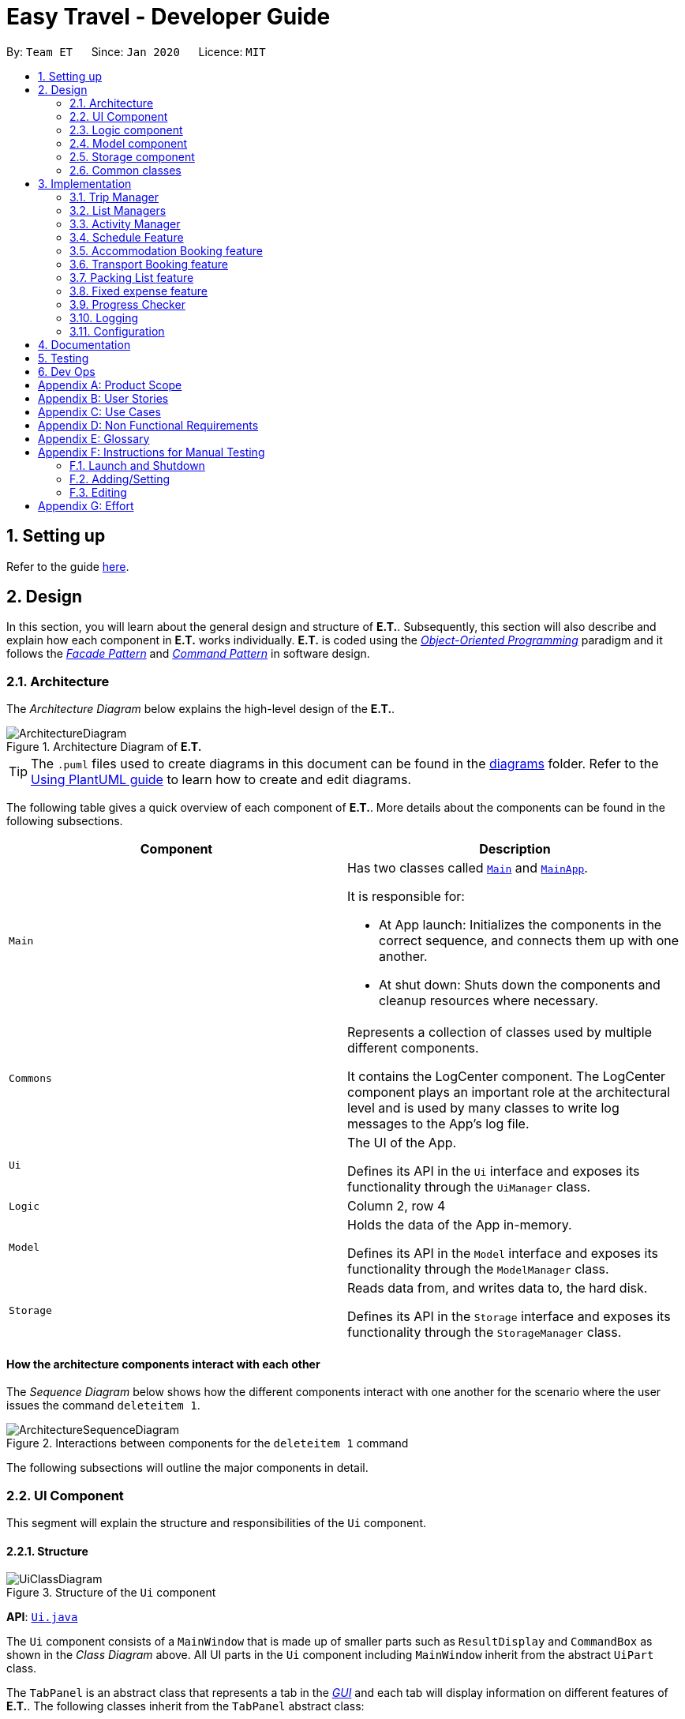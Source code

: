 = Easy Travel - Developer Guide
:site-section: DeveloperGuide
:toc:
:toc-title:
:toc-placement: preamble
:sectnums:
:imagesDir: images
:stylesDir: stylesheets
:xrefstyle: full
ifdef::env-github[]
:tip-caption: :bulb:
:note-caption: :information_source:
:warning-caption: :warning:
endif::[]
:repoURL: https://github.com/AY1920S2-CS2103T-W17-3/main/tree/master

By: `Team ET`      Since: `Jan 2020`      Licence: `MIT`

== Setting up

Refer to the guide <<SettingUp#, here>>.

== Design

In this section, you will learn about the general design and structure of **E.T.**. Subsequently, this section will also describe and explain how each component in **E.T.** works individually. **E.T.** is coded using the <<oop, __Object-Oriented Programming__>> paradigm and it follows the <<facade-pattern, __Facade Pattern__>> and <<command-pattern, __Command Pattern__>> in software design.

[[Design-Architecture]]
=== Architecture

The _Architecture Diagram_ below explains the high-level design of the **E.T.**.

.Architecture Diagram of **E.T.**
image::ArchitectureDiagram.png[]

[TIP]
The `.puml` files used to create diagrams in this document can be found in the link:{repoURL}/docs/diagrams/[diagrams] folder.
Refer to the <<UsingPlantUml#, Using PlantUML guide>> to learn how to create and edit diagrams.

The following table gives a quick overview of each component of **E.T.**. More details about the components can be found in the following subsections.

|===
|Component |Description

|`Main`
a|Has two classes called link:{repoURL}/src/main/java/team/easytravel/Main.java[`Main`] and link:{repoURL}/src/main/java/team/easytravel/MainApp.java[`MainApp`].

It is responsible for:

* At App launch: Initializes the components in the correct sequence, and connects them up with one another.
* At shut down: Shuts down the components and cleanup resources where necessary.


|`Commons`
|Represents a collection of classes used by multiple different components.

It contains the LogCenter component. The LogCenter component plays an important role at the architectural level and is used by many classes to write log messages to the App's log file.


|`Ui`
|The UI of the App.

Defines its API in the `Ui` interface and exposes its functionality through the `UiManager` class.


|`Logic`
|Column 2, row 4

|`Model`
|Holds the data of the App in-memory.

Defines its API in the `Model` interface and exposes its functionality through the `ModelManager` class.

|`Storage`
|Reads data from, and writes data to, the hard disk.

Defines its API in the `Storage` interface and exposes its functionality through the `StorageManager` class.
|===

[discrete]
==== How the architecture components interact with each other

The _Sequence Diagram_ below shows how the different components interact with one another for the scenario where the user issues the command `deleteitem 1`.

.Interactions between components for the `deleteitem 1` command
image::ArchitectureSequenceDiagram.png[]

The following subsections will outline the major components in detail.

[#ui-component]
[[Design-Ui]]
=== UI Component

This segment will explain the structure and responsibilities of the `Ui` component.

==== Structure

.Structure of the `Ui` component
image::UiClassDiagram.png[]
*API*:
link:{repoURL}/src/main/java/team/easytravel/ui/Ui.java[`Ui.java`]

The `Ui` component consists of a `MainWindow` that is made up of smaller parts such as `ResultDisplay` and `CommandBox` as shown in the __Class Diagram__ above. All UI parts in the `Ui` component including `MainWindow` inherit from the abstract `UiPart` class.

The `TabPanel` is an abstract class that represents a tab in the <<gui, __GUI__>> and each tab will display information on different features of **E.T.**. The following classes inherit from the `TabPanel` abstract class:

* `ScheduleTabPanel`
* `ActivityTabPanel`
* `AccommodationBookingTabPanel`
* `TransportBookingTabPanel`
* `PackingListTabPanel`
* `FixedExpenseTabPanel`
* `HelpTabPanel`

Each tab may also contain smaller parts known as cards. A card is a UI component that contains information that is shown to the user. E.g. An `ActivityCard` will contain information about a particular activity.

NOTE: A generic tab is referred to as an `XYZTabPanel` while a generic card is referred to as an `XYZCard`.

The `MainWindow` also has access to 2 more windows, namely:

* `ListPresetWindow`
* `StatusWindow`

NOTE: `XYZWindow` is used to refer to the 2 windows listed above.

The `Ui` component uses <<javafx, __JavaFX__>> UI framework. The layout of these UI parts are defined in matching `.fxml` files that are in the `src/main/resources/view` folder. For example, the layout of the link:{repoURL}/src/main/java/team/easytravel/ui/MainWindow.java[`MainWindow`] is specified in link:{repoURL}/src/main/resources/view/MainWindow.fxml[`MainWindow.fxml`]

==== Responsibilities

The `Ui` component,

* Executes user commands using the `Logic` component.
* Listens for changes to `Model` data so that the <<gui, __GUI__>> can be updated with the modified data.

[#logic-component]
[[Design-Logic]]
=== Logic component

This segment will explain the structure and responsibilities of the `Ui` component.

==== Structure

[[fig-LogicClassDiagram]]
.Structure of the `Logic` component
image::LogicClassDiagram.png[]
*API*:
link:{repoURL}/src/main/java/team/easytravel/logic/Logic.java[`Logic.java`]

From the diagram above, you can see that the `Logic` component is split into 2 groups, one for command and another for command parsing. As **E.T.** follows a __Command Pattern__, a specific `XYZCommand` class will inherit from the abstract `Command` class. This allows the `LogicManager` to execute these commands without having to know each command type.

==== Responsibilities

The `Logic` component is in charge of command parsing from the commands given by the user through the `Ui` component. It is also responsible for command execution.

. Logic uses the `EasyTravelParser` class to parse the user command.
. This results in a `Command` object which is executed by the `LogicManager`.
. The command execution can affect the `Model` (e.g. adding an activity).
. The result of the command execution is encapsulated as a CommandResult object which is passed back to the `Ui`.
. In addition, the `CommandResult` object can also instruct the `Ui` to perform certain actions, such as displaying help to the user.

The steps described above will be the standard command parsing and execution of every command in **E.T.**. To illustrate these steps, the __Sequence Diagram__ for interactions within the `Logic` component when the command `deleteitem 1` is shown below. The diagram starts with the `execute("deleteitem 1")` API call.

.Interactions inside the `Logic` component for the `deleteitem 1` command
image::DeleteSequenceDiagram.png[]

NOTE: The lifelines for the `DeleteItemCommandParser` and `DeleteItemCommand` should end at the destroy marker (X). However, due to a limitation of PlantUML, the lifeline reaches the end of the diagram.

[#model-component]
[[Design-Model]]
=== Model component

This segment will explain the structure and responsibilities of the `Model` component.

==== Structure

.Simplified structure of the `Model` component
image::ModelClassDiagram.png[]

*API*:
link:{repoURL}/src/main/java/team/easytravel/model/Model.java[`Model.java`]

The `UserPrefs` class represents the user’s preference.

The `XYZManager` is a generic name given to the following managers which represent the manager for each feature of **E.T.**:

* `TripManager`
* `ActivityManager`
* `AccommodationBookingManager`
* `TransportBookingManager`
* `PackingListManager`
* `FixedExpenseManager`

The `ObservableList` abstract class is exposed by the `Model` component for the `Ui` component to observe and automatically update the <<gui, __GUI__>> when data in the `Model` component changes. This follows the __Observer Pattern__ in software design.

==== Responsibilities

The `Model` component,

* Represents data of different features of **E.T.**.
* Stores these data in-memory when the App is running.
* Does not depend on the `Ui`, `Logic` and `Storage` components.
* Contains observable data so that the <<gui, __GUI__>> can automatically update upon data changes.

[#storage-component]
[[Design-Storage]]
=== Storage component

This segment will explain the structure and responsibilities of the `Storage` component.

==== Structure

.Simplified structure of the `Storage` component
image::StorageClassDiagram.png[]

*API*:
link:{repoURL}/src/main/java/team/easytravel/storage/Storage.java[`Storage.java`]

The `UserPrefsStorage` interface and `XYZStorage` interface define the API for reading and saving the `Model` component’s data from and to the hard disk.

The `JsonXYZStorage` is the implementation of the `XYZStorage` interface which manages the storage for various features. The following __Class Diagram__ will describe the structure of a `JsonFixedExpenseStorage` as an example. The other storage class will follow a similar structure.

.Structure of the `FixedExpenseStorage`
image::FixedExpenseStorageClassDiagram.png[]

==== Responsibilities

The `Storage` component,

* Can save the `UserPref` object in a <<json, __JSON__>> format.
* Can parse a `json` file in the correct format to get the `UserPref` object.
* Can save the `XYZManager` data in a <<json, __JSON__>> format.
* Can parse a `json` file in the correct format to get the `XYZManager`’s data.

[#commons-component]
[[Design-Commons]]
=== Common classes

The `Common` component contains classes used by multiple other components in the `team.easytravel.commons` package.

[#implementation]

== Implementation

This section describes some noteworthy details on how certain features are implemented.
// tag::tripmanagement[]

=== Trip Manager
*E.T*  allows the user to plan for an overseas trip. *E.T* is implemented in a way that the user can only plan for one single trip at any time. i.e. Only a single trip’s data can be managed. In this Trip Manager feature, the user can set, edit and delete his/her trip details. The trip details includes:


* `title`
* `budget`
* `exchangeRate`
* `startDate`
* `endDate`


==== Rationale
The Trip Manager feature is included in **E.T.** because it is the core feature of the application. If the user wants to plan for an overseas trip, he/she has to record details about the trip.

==== Current Implementation
The `TripManager` class in the `Model` component is responsible for all operations on the trip which is represented by the `Trip` class. The following _Class Diagram_ describes the structure of the `TripManager` and its relevant classes.


.Structure of the `TripManager` and its relevant classes
image::developer-guide/trip/TripClassDiagram.png[]

As seen from the diagram, the `TripManager` can only manage one trip at any point in time.
Next, the following table shows the commands related to managing the trip details.


|===
|Command |Purpose

|`settrip`
|Adds a trip and sets the trip details.

|`rename`
|Edits the trip title.

|`editbudget`
|Edits the budget of the trip.

|`deletetrip`
|Deletes the trip and all the data in the App.
|===

This ability to change the start and end dates and the exchange rate of the trip is not available.

==== Design Consideration

===== Aspect: Number of trips allowed to be managed


|===
| |Pros |Cons

|**Option 1 (Current)** +
Only one
|Easy to implement. `TripManager` just needs to hold one `Trip` object.
|Less flexibility for the user.

|**Option 2** +
More than one
|More flexibility for the user.
|More overhead, especially in terms of space.
|===

Reasons for choosing the option 1:

* A typical user would only plan one trip at a time. Thus, the overhead incurred by option 2 is not justified.
* Limited time for implementing this feature. Thus, option 1 is more ideal.


===== Aspect: Ability to edit the details of the trip

|===
| |Pros |Cons

|**Option 1 (Current)** +
Can only edit the title and budget.
|Easy to implement. Nothing depends on the trip title and budget.
|Users who need to change the dates or exchange rate of the trip need to delete and then set the trip which is troublesome.

|**Option 2** +
Can edit every detail.
|More flexibility and convenience for the user.
|The schedule feature depends on the trip dates while the expense feature depends on the exchange rate. Thus, allowing these fields to be changed is very difficult to implement and likely to result in bugs.
|===

Reasons for choosing option 1:

* The exchange rate of a trip does not tend to fluctuate much, thus the cons of option 2 outweigh the pros for the exchange rate.
* As for the trip dates, the schedule feature is a big feature of **E.T.** and it depends on the trip dates. Given the limited time for implementation, we decided to opt for a less bug-prone approach that can showcase **E.T.**’s feature.

// end::tripmanagement[]

// List management
// tag::listmanagement[]
[#list-manager]
[[List-Manager]]
=== List Managers
**E.T.** allows the user to manage different essential lists for their trip.

These list include: +
* Activities
* Transport Bookings
* Fix Expenses
* Accommodation Bookings
* Packing List

All these lists are managed by `ListManager`s which support basic <<crud, __CRUD__>> operations and some additional operations for users to manage their list efficiently. The term __item__ will be used to refer to the elements stored in a list.

Common commands for all `ListManager`s:

* `add` — Creates a new __item__
* `delete` — Deletes an existing __item__
* `edit` — Edits an existing __item__
* `sort` — Sorts the list by the given specification
* `list` — List all __items__ in the list.

==== Rationale
When planning for a trip, there are many things that the user may want to keep track of. This is our reason for creating the 5 lists stated above. The `ListManager`s are thus created to help the user manage the 5 lists so that they can plan their trip conveniently and efficiently.


==== Current Implementation
In this section, we will first explain the structure of a typical `ListManager` also known as an `XYZListManager`. As mentioned earlier in the overview of this section, the term __item__ will be used to refer to the elements stored in a list.

The `XYZListManager` contains a `UniqueList` which is a data structure that stores all the __items__ of a list. The `UniqueList` makes use of Java’s <<generics, __generics__>> and can only contain __items__ that implement the `UniqueListElement` interface. This is because the uniqueness of an element in the `UniqueList` is determined by the returned value of the `isSame()` method of the UniqueListElement interface.

In addition, the `XYZListManager` implements the `ReadOnlyXYZManager` interface. This interface has the `getXYZList()` method which returns an `ObservableList` of __items__. For example, `ActivityManager` implements `ReadOnlyActivityManager`. The `ObservableList` of __items__ allows the `Ui` model to use the __Observer Pattern__ to update the <<gui, __GUI__>>.

The following __Class Diagram__ describes the aforementioned structure of the `ActivityManager`.


.Structure of `ActivityManager`
image::developer-guide/list-managers/ListManagerClassDiagram.png[]

The following paragraphs will describe what happens when the user performs an operation on a `ListManager` through commands. `XYZCommand` here will refer to a command described above for the 5 `ListManager` s. (e.g. `AddActivityCommand`, `EditTransportBookingCommand`).

As described in <<Design-Logic>>, after the user enters a command, the `EasyTravelParser` will generate an `XYZCommandParser` which parses the user input parameters and generate an executable `XYZCommand` that performs an operation on the list.

We will describe the execution of an `XYZCommand`, using `AddActivityCommand` as an example. All other `XYZCommand` will be executed in similar ways.

When `AddActivityCommand` is executed, an `Activity` will be added to the list of activities managed by the `ActivityManager` in the `Model` component.

The __Sequence Diagram__ below shows the execution of the `AddActivityCommand`:

.Execution of the `AddActivityCommand`
image::developer-guide/list-managers/AddActivitySequenceDiagram.png[Schedule Activity Command Execution]

[NOTE]
====
The lifelines for the `AddActivityCommand` should end at the destroy marker (X). However, due to a limitation of PlantUML, the lifeline reaches the end of the diagram.

This sequence diagram does not take into consideration the possible exceptions which might occur during the `AddActivityCommand` execution.


====

==== Design Consideration

===== Aspect: Separation between scheduling and activity management


|===
| |Pros |Cons

|**Option 1 (Current)** +
Use 5 different list managers to manage the 5 main features


|Keeps everything separate which abide by the Separation of Concerns Principle (SoC) principle.

Achieves better modularity by separating the code into distinct sections, such that each section addresses a separate concern.

Allows for different behaviours of each list manager

|Tedious to implement as we have many lists to manage.

|**Option 2** +
Use a single manager to handle all the 5 lists


|Easy to implement as we only need to write one `ListManager` class.

|Violates SoC.
|===

Reason for choosing option 1:

Applying SoC limits the ripple effect when changes are introduced to a specific part of the system. Since we are constantly changing our system during development, abiding by SoC will save us time in the long-run as less code is affected when changes to the system are made.

===== Aspect: Implementation behind a list manager


|===
| |Pros |Cons

|**Option 1 (Current)** +
Extract the common operations and functionality of the 5 ``ListManager``s into one `UniqueList` class. All 5 ``ListManager``s will make use of the `UniqueList` as their internal data structure and build their operations on top of it.

|Abide by the Don’t Repeat Yourself (DRY) principle. Minimize repeated code as all ``ListManager``s use the basic functionality of `UniqueList`.

|All ``ListManager``s have dependencies on `UniqueList`. Thus, `UniqueList` has to be implemented before starting on any `ListManager`. This slows down the implementation of all ``ListManager``s.

|**Option 2** +
Do not extract any common operations and functionalities


|Each `ListManager` can be worked on by different people as there is no dependency on a common data structure that has to be implemented beforehand. Allows each feature to be worked on separately by different developers.

|Violates the DRY principle as there will be common operations between ``ListManager``s.
|===

Reason for choosing option 1:

* It is a good coding practice to follow the DRY principle.
* The implementations of the ``ListManager``s are done quite early on, where our team has more flexibility in terms of deadline. Thus, we can afford to spend more time developing the `UniqueList` data structure before starting on the implementation of any `ListManager`

// End list management
//end::listmanagement[]

//tag::activitymanager[]
=== Activity Manager
**E.T.** allows the user to keep track of their activities for his/her trip. The activity manager is one of the `ListManager` s  (See <<List-Manager>>). On top of the basic operations provided by a `ListManager`, it also allows the user to search for their activities using the `findacitivty` command. The parameters of the `findactivity` command are keywords in the activity entries that the user wants to search for. E.g. `findactivity sightseeing carnival` will search and list all activity entries with `sightseeing` or `carnival` in their detail. Another similar command, `findactivitytag` has the same functionality but only searches for the tags of activity entries.

==== Rationale
The activity manager is an important feature to have because any oversea trip will be packed with activities for the traveller. Thus, we decided to create an activity manager as one of the ``ListManager``s.

==== Current Implementation

The current implementation of the activity manager only allows the user to keep track of a list of activities for their trip. It does not allow the user to indicate the start and end time of an activity. Instead, the ability to indicate a start time for an activity will be in another feature known as the Schedule Feature (See <<Schedule-Feature>>).

In this section, we will outline the `findactivity` command of the activity manager which is summarised by the __Activity Diagram__ below.

.Workflow of a `findactivity` command
image::developer-guide/activity/FindActivityDiagram.png[]

When the user enters the `findactivity` command to search for activities, the user input command undergoes the same command parsing as described in <<Design-Logic>>. During the parsing, a predicate is created. This predicate checks if a given `Activity` contains the user input keywords. The `FindActivityCommand` will then receive this predicate when it is created.

The following steps will describe the execution of the `FindActivityCommand` in detail, assuming that no error is encountered.

. When the `execute()` method of the `FindActivityCommand` is called, the `ModelManager`’s `updateFilteredActivityList()` method is called.
. The `ModelManager` then proceeds to call the `updateFilteredActivityList()` method of the `ActivityManager`.
. The `ActivityManager` will then update its filtered list of `Activity`s to contain only `Activity`s that fulfil the given predicate.
. The `Ui` component will detect this change and update the <<gui, __GUI__>>.
. If the above steps are all successful, the `ScheduleCommand` will then create a `CommandResult` object and return the result.

The __Sequence Diagram__ below summarises the aforementioned steps.

.Execution of the `FindActivityCommand`

image::developer-guide/activity/FindActivitySequenceDiagram.png[]

[NOTE]
====
The lifelines for the `FindActivityCommand` should end at the destroy marker (X). However, due to a limitation of PlantUML, the lifeline reaches the end of the diagram.

This sequence diagram does not take into consideration the possible exceptions which might occur during the `FindActivityCommand` execution.

====

==== Design Consideration
We do not have other implementation options for the `FindActivityCommand` as the current implementation is the only option that we came up with. This option is quite easy to understand and follows good coding principles.
// end::activitymanager[]

// tag::scheduleactivity[]
[#schedule-feature]
[[Schedule-Feature]]
=== Schedule Feature
**E.T.** allows the user to schedule an activity from the activity list to a specified time of a day. This is done using the `schedule` command which requires the user to specify the `INDEX` of an activity from the displayed activity list, the `DAY_INDEX` of the trip and the `START_TIME` of the activity to be scheduled.

==== Rationale
The schedule feature is an important feature that allows the users to manage and plan for their trip schedule or itinerary. This feature is added to **E.T.** to separate from the activity management feature from the schedule. This can increase the ease of planning because users can just focus on the time management aspect when scheduling proposed activities from the activity list. The schedule feature also automatically adds any transport bookings into the schedule.

==== Current Implementation
The schedule feature uses a separate system and structure as compared to the ``ListManager``s. Instead, the schedule feature will be more closely related to the trip feature because it heavily relies on information about the `Trip` such as the `startDate` and `endDate`.

As such, the `TripManager` is in charge of managing the schedule. The `TripManager`, contains a list of ``DaySchedule``s which represents the schedule of a specific day of the `Trip`. Thus, the number of ``DaySchedule``s equals the number of days in the `Trip`. E.g. a trip of 2 days means that the `TripManager` contains 2 `DaySchedule` objects.

Within each `DaySchedule` object, there is a `UniqueList` of `DayScheduleEntry`. The `DayScheduleEntry` object represents an entry in the schedule.
As an example, the following UML object diagram describes the relevant objects related to this feature when a `Trip` of 2 days is set.


.Example of associations between related objects of the schedule feature
image::developer-guide/schedule/ScheduleFeatureObjectDiagram.png[]

When the user enters the `schedule` command to schedule an activity, the user input command undergoes the same command parsing as described in <<Design-Logic>> . A `ScheduleCommand` will then be created.
The following steps describe the execution of the `ScheduleCommand`, assuming that no error is encountered.

. When `execute()` of the `ScheduleCommand` is called, the `ModelManager` retrieves the displayed list of activities shown to the user.
. Then, it retrieves the target `Activity` using the user-specified `INDEX`.
. The `ModelManager`’s `scheduleActivity()` method is called to schedule the target `Activity`.
. The `ModelManager` proceeds to call the `scheduleActivity()` method of the `TripManager`.
. The `TripManager` then uses the given activity to create a corresponding `DayScheduleEntry` object.
. The `TripManager` will calculate which day of the trip to schedule this activity and get the `DaySchedule` representing the schedule of the target day.
. The target activity is then scheduled on the target day through the `addScheduleEntry()` method of the target `DaySchedule`.
. If the above steps are all successful, the `ScheduleCommand` will then create a `CommandResult` object and return the result.

The  _Sequence Diagram_ below summarizes the execution of the `ScheduleCommand`.

.Execution of the `ScheduleCommand`
image::developer-guide/schedule/ScheduleCommandExecution.png[Schedule Activity Command Execution]

[NOTE]
====
The lifelines for the `ScheduleCommand` should end at the destroy marker (X). However, due to a limitation of PlantUML, the lifeline reaches the end of the diagram.

This sequence diagram does not take into consideration the possible exceptions which might occur during the `ScheduleCommand` execution.

====
[#schedule-design-consideration]
[[Schedule-Design-Consideration]]
==== Design Consideration

===== Aspect: Separation between scheduling and activity management


|===
| |Pros |Cons

|**Option 1 (Current)** +
Scheduling is separated from activity management.

|Better user experience.

Allows for extensions as other types of objects such as a `TransportBooking` could easily be converted into a `DayScheduleEntry` object and be added into the schedule. This is by the Open-Closed principle.
|Complicated to implement and more likely to result in bugs if undesirable dependencies are introduced.

|**Option 2** +
An activity must be scheduled directly into a day as it is added.
i.e. `ActivityManager` is in charge of scheduling.

|Straightforward and simple to implement.

|Other types of objects such as `TransportBooking` will not be able to be scheduled. This can result in poorer user experience when using **E.T.** as users may want to include transport bookings into their schedule.
|===

Reasons for choosing option 1:

* The schedule feature is a major feature because it is the main part of planning for a trip. Thus, we decided to opt for the option with better user experience.
* The ability for other objects to be converted into a `DayScheduleEntry` object in option 1 is also beneficial for future versions of **E.T.** if we want to extend this feature to schedule other items such as accommodation bookings.

// End scheduler


// tag::accommodationbooking[]
=== Accommodation Booking feature

**E.T.** allows the user to keep track of their accommodation bookings for his/her trip. The accommodation booking manager is one of the ``ListManager``s (See <<List-Manager>>). On top of the basic operations provided by a `ListManager`, it also prevents the user from having overlapping accommodation bookings.

==== Rationale

The transport booking manager is an important feature to have because any oversea trip of more than one day will require some form of accommodation. Thus, we decided to create an accommodation booking manager as one of the ``ListManager``s.

==== Current Implementation

When a user adds an accommodation booking, the `Logic` Component parses the user input and creates an `AddAccommodationBookingCommand` object (See <<Design-Logic>>). When the `execute()` method of `AddAccommodationBookingCommand` is called, the execution will check if the new accommodation booking overlaps with any other other current bookings.

Using a Java’s <<stream, __stream__>>, the new accommodation booking will be checked against all other bookings in the list to look for any overlaps.
We used an interval overlap detection algorithm to check for overlap between 2 accommodation bookings. If the total duration of the 2 accommodation bookings is within the __acceptable duration__ of the algorithm, then there is no overlap.
__acceptable duration__ = latest end day - earliest start day

The following diagram gives a visual explanation on this interval overlap detection algorithm.

.Visual explanation on the interval overlap detection algorithm
image::developer-guide/accommodation-booking/OverlappingIntervalAlgorithm.png[]

The following steps describe the flow of an overlap check between 2 accommodation bookings:

. The start day and end day of both bookings are retrieved using `getStartDay()` and `getEndDay()` methods of the `AccommodationBooking` object.
. The total duration of both accommodation bookings is calculated.
. The latest end day and earliest start day is obtained.
. The __acceptable duration__ is calculated.
. If the __acceptable duration__ is greater than the total duration of both bookings, there is no overlap. The overlap check will continue for the next accommodation booking until the last.
If there is an overlap, the check will stop and the user will receive a message that informs them that the new accommodation booking will overlap with another booking.

The __Activity Diagram__ below summaries the above steps.

.Workflow of an overlap check between 2 accommodation bookings
image::developer-guide/accommodation-booking/FindOverlapActivityDiagram.png[]

==== Design Consideration

===== Aspect: Calculating overlap of the new accommodation booking with the other accommodation bookings in the list

|===
| |Pros |Cons
|**Option 1 (Current)** +
Use an interval overlap detection algorithm.

In the worst case, the checking for overlap against all accommodation booking takes O(n) time where n is the number of accommodation bookings

|Simple and easy to implement.

Only require constant space to calculate overlaps between 2 intervals.

|Requires some calculation.

|**Option 2** +
Use a hashtable to store the days that have been accounted for.

In the worst case, the checking for overlap against all accommodation booking takes O(d) time where d is the number of days.

|Simple and easy to implement.

Checking for any particular day takes constant time.

|Require a large amount of storage space to save the hashtable data.
|===

Reason for choosing option 1:

* Both options are simple and easy to implement. However, option 2 has a larger overhead due to the hashtable it uses. Thus, we decided option 1 is better.

// end::accommodationbooking[]

// tag::transportbooking[]
=== Transport Booking feature

**E.T.** allows the user to keep track of their transport bookings for his/her trip. The transport booking manager is one of the ``ListManager``s (See <<List-Manager>>). On top of the basic operations provided by a `ListManager`, it also automatically adds all the transport bookings into the trip schedule.


==== Rationale

The transport booking manager is an important feature to have because any oversea trip will require some form of transportation to the destination and back. Thus, we decided to create a transport booking manager as one of the ``ListManager``s.

==== Current Implementation

The transport bookings are managed by the `TransportBookingManager` class. In this section, we will describe how a transport booking is automatically added to the schedule when the user adds a transport booking.

The following __Class Diagram__ describes the structure of the `TransportBookingManager` and how it is related to the `TripManager` which handles the scheduling of activities and transport bookings. Only relevant classes and methods are shown in the diagram.

.Structure of the `TransportBookingManager`
image::developer-guide/transport-booking/TransportBookingFeatureClassDiagram.png[]

From the diagram, it is clear that the `TransportBookingManager` has no direct association with the `TripManager`. The following steps will outline how a transport booking is added to the schedule managed by the `TripManager` when the user tries to add a transport booking to the `TransportBookingManager` using the `addtransport` command.

. The user enters the `addtransport` command to add a transport booking.
. The command is parsed by the `Logic` component and an `AddTransportBookingCommand` is created. (See <<Design-Logic>>)
. During the execution of the `AddTransportBookingCommand`, a `DayScheduleEntry` representing this transport booking is first created. (See <<Schedule-Feature>> for more information on the schedule feature)
. The day to schedule this transport booking is calculated.
. If the calculation returns an out-of-bound day of the current `Trip`, an error message will be shown to the user.
. Else, the `AddTransportBookingCommand` will add the `DayScheduleEntry` to the schedule through the `ModelManager`’s `scheduleTransportBooking()` method.
. Finally, `AddTransportBookingCommand` will then add the transport booking into the `TransportBookingManager`.

The following __Activity Diagram__ summarizes the workflow mentioned above.

.Workflow of how a transport booking is automatically scheduled
image::developer-guide/transport-booking/AddTransportBookingActivityDiagram.png[]

==== Design Consideration
The design consideration for this feature is similar to that of the Schedule feature. (See <<Schedule-Design-Consideration>>)
This is because if we let the `ActivityManager` manage the schedule and activities, then the schedule can only contain activities. This means that transport bookings will become a basic `ListManager` (See <<List-Manager>>) with no special functionalities. Thus, we decided to adopt the current implementation for better user experience and potential future extensions.
// end::transportbooking[]


// tag::packinglist[]
=== Packing List feature

**E.T.** allows the user to keep track of their packing list for his/her trip. The packing list manager is one of the `ListManager` s (See <<List-Manager>>). On top of the basic operations provided by a `ListManager`, it also allows the user to add built-in lists of items into his/her current packing list through the `addpreset` command.

E.g. the `addpreset swimming` will add items related to swimming into the packing list. The term __preset__ will be used to refer to the built-in list of packing list items.

==== Rationale
The packing list manager is an important feature to have because there are many things that a traveller wants to bring for his/her oversea trip. The packing list will help the user ensure that he/she did not forget to pack anything for the trip. Thus, we decided to create a packing list manager as one of the `ListManager`s.

==== Current Implementation

When a user enters the `addpreset` command, the `Logic` Component parses the user input and creates an `AddPresetCommand` object (See <<Design-Logic>>). When the `execute()` method of `AddPresetCommand` is called, the execution of this command will retrieve the target preset specified by the user into the packing list.

The __Activity Diagram__ below shows how a preset is added to the packing list.


.Workflow of the `addpreset` command
image::developer-guide/packing-list/AddPackingListActivityDiagram.png[]


==== Design Consideration

===== Aspect: Customizability of the preset


|===
||Pros |Cons

|**Option 1 (Current)**: +
Users can only choose the preset from the built-in lists

|Provides the user with more convenience as it allows the user to add an existing built-in list into their packing list instead of adding one item at a time.
|Restricts the freedom of the user due to lack of customizability

|**Option 2:** +
Users create their own presets

|Gives the user a lot of freedom to customise their presets and packing list, making the application user focused.
|Difficult to implement as we would need to introduce more validation rules and checks to ensure the user creates a valid preset.

|**Option 3:** +
Combine both option 1 and 2

|Provides the best user experience as this option gets the benefit of both the previous 2 options.
|Complicated and takes a long time to implement.
|===

Reasons for choosing option 1:

* Due to time restriction, we only have enough time to implement either option 1 or 2 by **E.T. v1.4**.
* We want to focus on giving the user the best first time experience when using **E.T.**. Thus, option 1 is more suitable as it provides convenience for the user when he first use **E.T.**.
* Option 2 is only useful when the user uses **E.T.** for more than one trip and he/she wants to save his previous packing list to add for the next trip.
// end::packinglist[]

// tag::fixedexpense[]
=== Fixed expense feature

**E.T.** allows the user to keep track of their fixed expenses for his/her trip. The fixed expense manager is one of the ``ListManager``s (See <<List-Manager>>). On top of the basic operations provided by a `ListManager`, it also allows the user to set a budget for the trip and automatically converts any fixed expenses entered in foreign currency into Singapore Dollars (SGD).

==== Rationale
The fixed expense manager is an important feature to have because many travellers would want to manage their expense for an overseas trip. We also found out that most accommodations are commonly charged in a foreign currency instead of SGD. This prevented travelers from having a clearer picture of how much they have spent on these big ticket items before their trip. Thus, we decided to create a transport booking manager as one of the ``ListManager``s with an automatic conversion feature.

==== Current Implementation

Currently, the information on the trip’s budget and the exchange rate is stored as fields in the `Trip` class which is managed by the `TripManager`. All fixed expenses, on the other hand, is managed by the `FixedExpenseManager`.

The following __Class Diagram__ shows the association between relevant classes of this feature.


.Structure of the `FixedExpenseManager` and its relevant classes.
image::developer-guide/fixed-expense/FixedExpenseClassDiagram.png[]


The Activity Diagram below summarises what happens when the user adds a fixed expense entry using the `addexpense` command.

.Workflow of the `addexpense` command
image::developer-guide/fixed-expense/AddFixedExpenseActivityDiagram.png[]

When a user enters the `addexpense` command, the `Logic` Component parses the user input and creates an `AddExpenseCommand` object. <<Design-Logic>>

The following steps describes the execution of the AddFixedExpenseCommand:

. When `execute()` of the `AddExpenseCommand` is called, the current exchange rate is obtained from `TripManager` through `ModelManager`.
. A new `FixedExpense` object is created. The amount will be converted to SGD if it is in foreign currency.
. The newly created `FixedExpense` object is added to the `FixedExpenseManager` through the `ModelManager`’s `addFixedExpense()` method.
. The total sum of all expenses is obtained by calling the `getTotalExpense()` method.
. The budget of the trip is obtained by calling the `getBudget()` method.
. The remaining budget is calculated.
. A `CommandResult` object which consists of a contains the success message along with the remaining budget is created and returned.

The following sequence diagram describes the execution of the `AddExpenseCommand` when its `execute()` method is called.

.Execution of the `addexpense` command
image::developer-guide/fixed-expense/AddFixedExpenseCommandExecution.png[]

[NOTE]
====
The lifelines for the `AddFixedExpenseCommand` should end at the destroy marker (X). However, due to a limitation of PlantUML, the lifeline reaches the end of the diagram.

This sequence diagram does not take into consideration the possible exceptions which might occur during the `AddFixedExpenseCommand` execution.

====

==== Design Consideration

===== Aspect: Which class to store the trip’s budget and fixed expense


|===
| |Pros |Cons

|**Option 1 (Current)**: +
Place the budget and exchange rate as fields in the `Trip` class.

|Follows the Separation of Concerns (SoC) principle. The budget for the trip is an attribute of the trip. Thus, only the `Trip` class should contain the budget.
|The `Model` API has to provide the `getBudget()` and `getExchangeRate()` methods which will take more time to implement.

|**Option 2:** +
Place the budget and exchange rate as fields in the `FixedExpenseManager` class

|Faster to implement as calculations for the remaining budget can be done internally in the `FixedExpenseManager`.
Easy to access and manipulate budget and exchange rate data. Especially when calculating the remaining budget.

|Breaks the Single Responsibility Principle (SRP) as the `FixedExpenseManager` should only have one job of managing fixed expenses and not manage both expenses and budget.
|===

Reasons for choosing option 1:

* Option 1 follows good coding practices and principles (the SoC and SRP) which makes it more ideal.
* The implementation of this feature is done quite early on, where our team has more flexibility in terms of deadline. Thus, we can afford to spend more time on option 1’s implementation.


// end::fixedexpense[]

[#progress-checker]
=== Progress Checker
This feature allows the user to keep track of the progress of his/her planning. It integrates multiple features to show the user what has been done and what needs to be done for his/her trip. The command to check the current progress is `status`. The following aspect of the trip will be shown to the user:

* `Accommodation` - Accommodation coverage
* `Schedule` - Time clash in the schedule
* `PackingList` - Number of items packed or yet to be packed
* `Expense` - Remaining budget


==== Rationale

This feature is added because as a travel planning application, the user would want to know his progress when planning for a trip. Thus, information on what is done and what needs to be done will help the user gauge his planning progress. The user would also want to know if they have forgotten to plan for any aspect of a trip which will be provided by this feature.

==== Current Implementation
The following __Activity Diagram__ summarizes what happens when a user enters the `status` command.


.Workflow of the `status` command
image::developer-guide/progress-checker/CheckStatusActivityDiagram.png[]

When a user enters the `status` command, the `Logic` Component parses and creates a `CheckStatusCommand` object. (See <<Design-Logic>>).

The execution of the `CheckStatusCommand` undergoes the following steps.

. The `ModelManager`’s `getStatus()` will first be called.
. The `ModelManager` calls the `getScheduleStatus()` method of the `TripManager`.
. The `ModelManager` calls the `getStatus()` method of the `PackingListManager`.
. The `ModelManager` calls the `getStatus()` method of the `FixedExpenseManager`.
. The `ModelManager` calls the `getStatus()` method of the `AccommodationBookingManager`.
. After all the required data is obtained, the `ModelManager` will return the data to the `CheckStatusCommand`.
. The `CheckStatusCommand` will then create a new `CommandResult` object using the data obtained and return this `CommandResult` object.

.Execution of the `CheckStatusCommand`
image::developer-guide/progress-checker/CheckStatusCommandExecution.png[]

[NOTE]
====
The lifelines for the `CheckStatusCommand` should end at the destroy marker (X). However, due to a limitation of PlantUML, the lifeline reaches the end of the diagram.

This sequence diagram does not take into consideration the possible exceptions which might occur during the `CheckStatusCommand` execution.

====

==== Design Consideration

We do not have other implementation options for this feature as the current implementation is the only option that we came up with. It is also a good option because it follows good coding principles such as the Law of Demeter (LoD). In our implementation, each object only calls the methods of other objects that it is directly associated with.

E.g. the `CheckStatusCommand` object only calls the the `ModelManager` object’s `getStatus()` method and the `ModelManager` object only calls the the `PackingListManager` object’s `getStatus()`. The `CheckStatusCommand` object does not know or have access to the `getStatus()` method of the `PackingListManager` object.


// End checkstatus

[#logging]
=== Logging

We are using `java.util.logging` package for logging. The `LogsCenter` class is used to manage the logging levels and logging destinations.

* The logging level can be controlled using the `logLevel` setting in the configuration file (See <<Implementation-Configuration>>)
* The `Logger` for a class can be obtained using `LogsCenter.getLogger(Class)` which will log messages according to the specified logging level
* Currently log messages are output through: `Console` and to a `.log` file.

*Logging Levels*

* `SEVERE` : Critical problem detected which may possibly cause the termination of the application
* `WARNING` : Can continue, but with caution
* `INFO` : Information showing the noteworthy actions by the App
* `FINE` : Details that is not usually noteworthy but may be useful in debugging e.g. print the actual list instead of just its size

[#implementation-configuration]
[[Implementation-Configuration]]
=== Configuration

Certain properties of the application can be controlled (e.g user prefs file location, logging level) through the configuration file (default: `config.json`).

== Documentation

Refer to the guide <<Documentation#, here>>.

== Testing

Refer to the guide <<Testing#, here>>.

== Dev Ops

Refer to the guide <<DevOps#, here>>.

[appendix]
== Product Scope

*Target user profile*:


* want to micromanage all parts of their trips
* meticulously plan all details of the trip before leaving
* is inexperienced in planning for overseas trips
* prefer to have everything in one application
* want to manage their trip without an internet connection
* prefer desktop apps over other types
* can type fast
* prefers typing over mouse input
* is reasonably comfortable using <<cli>> apps


*Value proposition*:

* An all in one travel planner and manager, that guides the user from head to tail in planning for an overseas trip. Even those who have never planned for a trip before will be able to focus on enjoying their trip while the app guides them in planning and managing the perfect overseas trip.
* E.T. can manage trips faster than a typical mouse/<<gui, __GUI__>>  driven app.

[appendix]
== User Stories

Priorities: High (must have) - `* * \*`, Medium (nice to have) - `* \*`, Low (unlikely to have) - `*`

[cols="20%,<20%,<25%,<35%",options="header",]
|=======================================================================
|Priority |As a ... |I want to ... |So that I can...
|`* * *` |Organised traveller |Add activities to my daily itinerary |Plan for my trip

|`* * *` |Spendthrift traveller |Notified if my spending goes beyond my planned levels  |Adjust my budget and expenses

|`* * *` |Traveller |Get my expenses to automatically converted to SGD |Avoid manual currency conversion

|`* * *` |Traveller |Get my expenses to automatically converted to SGD |Avoid manual currency conversion

|`* * *` |Traveller |Record my spending |See amount spent each day/trip and balance left for each day/trip

|`* * *` |Forgetful user |Make a checklist for items to bring |Pack without forgetting anything

|`* * *` |Lazy traveller |Have a built-in standard packing list |Have recommendations on what to bring on the trip.

|`* * *` |Cautious Traveller |Be notified if I miss out any dates I did not plan on accommodation |Account my accommodation for every night

|`* * *` |Forgetful traveller |Keep track of my flight timings |Avoid being late for my flight

|`* * *` |Inexperienced planner |Know what did I miss out from my travel plan |Be reminded and plan for it

|`* *` |New User |Have a quick built-in help guide|Get started on using the application quickly

|`* *` |Traveller |Be able to print my itinerary |Bring it around in my travels if my laptop is not easily accessible

|`*` |Command Line enthusiast |Press `Tab` to autocomplete my commands |Be more efficient

|`*` |User who likes customization|Change my application into different colour themes |Make my application’s <<gui, __GUI__>> visually appealing to me

|`*` |Budget traveller |Set an individual budget for each day |Stay within my budget

|`*` |User |Have a calendar planner in the application |Have reference to the dates of the year


|=======================================================================

_{More to be added}_

[appendix]
== Use Cases


[discrete]
=== Trip Planner
----------------------------------------------------------------------------------------------------------------
UC01: Set trip - Sets a trip in the application

System: E.T.
Actor: User

Preconditions: There should be no other trip existing
Guarantees:
    - A new trip will be added to the trip list upon successful command.

MSS:
    1. User set a trip by providing details
    2. E.T. sets the current trip
    3. E.T. displays the set trip on dashboard
Use case ends.

Extensions:
    1a. Incomplete details are given.
        1a1. E.T. shows an error message.
        Use case resumes at step 3.

    2a. The trip list is empty.
        2a1. E.T. shows an empty page.
        Use case resumes at step 3.

UC02: Check trip readiness

System: E.T.
Actor: User

Preconditions: A trip must be existing.
Guarantees:
    - E.T. informs the user of incomplete preparations.

MSS:
    1. User request for a preparation check
    2. E.T. creates a popup that shows the list of things that needs to be completed
Use case ends.
----------------------------------------------------------------------------------------------------------------
[discrete]
=== Packing List
----------------------------------------------------------------------------------------------------------------
UC03: Add item to Packing list

System: E.T.
Actor: User

Preconditions: A trip must be existing.
Guarantees:
    - A new packing list would be created upon successful command.

MSS:
    1. User requests to create a new trip.
    2. User navigates to the packing list tab.
    3. E.T. shows the packing list.
    4. User adds an item to the packing list.
    5. E.T. shows the updated packing list.
Use case ends.


Extensions:
    3a. The packing list is empty.
        3a1. E.T. shows an empty list.
        Use case resumes at step 4.

    4a. Incomplete details are given.
        4a1. E.T. shows an error message.
        Use case resumes at step 4.
----------------------------------------------------------------------------------------------------------------
[discrete]
=== Scheduling
----------------------------------------------------------------------------------------------------------------
UC04: Schedule an activity

System: E.T.
Actor: User

Preconditions: A trip must be existing.
Guarantees:
    - A new schedule entry would be created upon successful command.

MSS:
    1. Users navigates to the schedule tab
    2. E.T. displays the current existing schedule entries
    3. Users create a new schedule entry.
    4. E.T. adds a scheduled entry to the schedule list.
    5. E.T. shows the updated scheduled entries.
Use case ends.

Extensions:
    2a. Incomplete details are given.
        2a1. E.T. shows an error message.
        Use case resumes at step 1.

    4a. Incomplete details are given.
        4a1. E.T. shows an error message.
        Use case resumes at step 4.
----------------------------------------------------------------------------------------------------------------
[discrete]
=== Fixed Expense Manager
----------------------------------------------------------------------------------------------------------------
UC05: Add expenses

System: E.T.
Actor: User

Preconditions: A trip must be existing.
Guarantees:
    - Any expense will be added to the trip upon successful command.
    - Current and future expenses will be flagged if it exceeds the budget set for the trip.

MSS:
    1. User requests to create a new expense entry.
    2. User navigates to the expense manager tab.
    3. E.T. shows existing expenses for the current trip.
    4. User adds a new expense for the current trip.
    5. E.T. shows the updated expenses for the trip.
Use case ends.

Extensions:
    3a. The expense list is empty
        3a1. E.T. shows an empty page.
        Use case resumes at step 4.

    4a. Incomplete details are given.
        4a1. E.T. shows an error message.
        Use case ends.
    4b. Expenses are entered by the user in the foreign country’s currency when the conversion rate is not set.
        4b1. E.T. shows an error message.
        Use case ends.
----------------------------------------------------------------------------------------------------------------
[discrete]
=== Accommodation
----------------------------------------------------------------------------------------------------------------
UC06: Add accommodation into a trip

System: E.T.
Actor: User

Preconditions: A trip must be existing
Guarantees:
    - Accommodation will be added into a list upon successful command.

MSS:
    1. User navigates to the accommodation tab.
    2. UI shows the accommodation tab and list
    3. User requests to create a new accommodation booking.
    4. E.T. shows the successful addition to the accommodation list.
    5. E.T. shows an updated list of accommodations.
Use case ends

Extensions:
    3a. The is no accommodation booking
	    3a1. E.T. show an empty list
	    Use case resumes at step 4
    4a. Incomplete details are given.
        4a1. E.T. shows an error message.
        Use case ends.
----------------------------------------------------------------------------------------------------------------

[appendix]
== Non Functional Requirements

* Application should work on any <<mainstream-os,mainstream OS>> as long as it has Java 11 or above installed.

* Application should be able to one month’s worth of trip data without any noticeable sluggishness in performance for typical usage.

* A user with above-average typing speed for regular English text (i.e. not code, not system admin commands) should be able to accomplish most of the tasks faster using commands than using the mouse.

* Application should be easy to use for a new user when following the User Guide.

* Application should work without requiring an installer.

* Application should not depend on a remote server.

* Application should be for a single user i.e. (not a multi-user product).

* Application should not require an online connection.

[appendix]
== Glossary

[[e-t]] E.T.::
An abbreviation for Easy Travel, the name of the application.

[[crud]] CRUD::
In computer programming, create, read, update, and delete are the four basic functions of persistent storage

[[cli]] Command Line Interface::
Windows, Linux, Unix, macOS.

[[command-pattern]] Command Pattern::
It is a Design Pattern that lets you encapsulate actions within Java classes. Of which, each class has an "execute()" method which is declared in the Command interface the class implements.

[[facade-pattern]] Facade Pattern::
Facade Pattern is a structural design pattern that provides a simplified (but limited) interface to a complex system of classes, library or framework. While decreasing the overall complexity of the application, it also helps to move unwanted dependencies to one place.

[[generics]] Generics::
Java's type system to allow "a type or method to operate on objects of various types while providing compile-time type safety".

[[gui]] Graphical User Interface::
A visual display shown on the screen.

[[javafx]] JavaFX::
is a software platform for creating and delivering desktop applications, as well as rich Internet applications (RIAs) that can run across a wide variety of devices.

[[json]] JavaScript Object Notation::
A lightweight data-interchange format which is easily readable and writable.

[[mainstream-os]] Mainstream OS::
Windows, Linux, Unix, macOS

[[oop]] Object-Oriented Programming::
A type of computer programming (software design) in which programmers define the data type of a data structure, and also the types of operations (functions) that can be applied to the data structure.

[[prefix]] Prefix::
The term that comes before each parameter in the command. For example, the prefix in `country/COUNTRY` is `country/`.

[[prefix-name]] Prefix Name::
The word that comes before `/` in the prefix. For example, the prefix name in `country/COUNTRY` is `country`.

[[stream]] Stream::
A stream is a sequence of objects that supports various methods which can be pipelined to produce the desired result.

//tag::testing[]
[appendix]
== Instructions for Manual Testing

Given below are instructions to test the app manually.

[NOTE]
These instructions only provide a starting point for testers to work on; testers are expected to do more _exploratory_ testing.

=== Launch and Shutdown

. Initial launch
.. Download the jar file and copy into an empty folder
.. Double-click the jar file
Expected: Shows the <<gui, __GUI__>> with a set of schedules. The window size may not be optimum.
. Saving window preferences
.. Resize the window to an optimum size. Move the window to a different location. Close the window.
.. Re-launch the app by double-clicking the jar file.
Expected: The most recent window size and location is retained.

=== Adding/Setting

==== Adding Activities

* Add a new activity to **E.T.**

 . Prerequisites: Arguments are valid and compulsory parameters are provided.
Test case: `addactivity title/Osaka Castle View duration/1 location/Osaka tag/expensive tag/sightseeing`
. Expected: Adds an activity with title of `Osaka Castle View`, with duration of `1` hour, a location of `Osaka` and tags of `expensive` and `sightseeing`.

. Test case `addactivity title/Osaka Castle`
.. Expected: No activity is added. Error details shown in feedback display.

. Other incorrect add commands to try: `addactivity duration/1`, `addactivity location/Singapore`, `addactivity tag/testing`
.. Expected: Similar to previous test case.

==== Setting Trip

* Sets a new trip to Easy Travel

. Prerequisites: Arguments are valid and compulsory parameters are provided.

. Test case: `settrip title/Graduation Trip budget/5000 exchangerate/1.03 startdate/28-09-2020 enddate/05-10-2020`
.. Expected: Sets a trip with title `Graduation Trip`, with budget of `5000`, exchange rate of `1.03`, startdate of `28-09-2020` and enddate of `05-10-2020`.

. Test case `settrip title/Graduation Trip`
.. Expected: No Trip is set. Error details shown in the feedback display.


. Other incorrect set commands to try: `settrip budget/5000`, `settrip exchangerate/1.03`, `settrip startdate/28-09-2020`, `settrip enddate/05-10-2020`
.. Expected: Similar to point 3.

==== Adding Accommodation
* Adds a new accommodation to Easy Travel

. Prerequisites: Arguments are valid and compulsory parameters are provided.

. Test case: `addacc name/JW Marriott Hotel loc/KL startday/2 endday/4 remark/Check-in at 3pm.`
.. Expected: Adds an accommodation with name of `JW Marriott Hotel` location of `KL`,  startday of `2`, endday of `4` and remark of `Check-in at 3pm`.

. Test case `addacc name/JW Marriott Hotel`
.. Expected: No Accommodation is set. Error details shown in the feedback display.

. Other incorrect set commands to try: `addacc loc/KL`, `addacc startday/2`, `addacc endday/4`, `addacc remark/Check-in at 3pm.`
.. Expected: Similar to point 3

==== Adding Transportation
* Adds a new transportation to Easy Travel

. Prerequisites: Arguments are valid and compulsory parameters are provided.

. Test case: `addtransport mode/plane startloc/Singapore endloc/Japan starttime/20-03-2020 17:00 endtime/21-03-2020 00:00`
.. Expected: Adds an transportation with mode `plane`, startloc as `Singapore`, endloc as `Japan`, starttime as `20-03-2020 17:00` and endtime as `21-03-2020 00:00`.

. Test case `addtransport mode/plane`
.. Expected: No Transportation is set. Error details shown in the feedback display.

. Other incorrect set commands to try: `addtransport startloc/Singapore`, `addtransport endloc/Japan`, `addtransport starttime/20-03-2020 17:00`, `addtransport endtime/21-03-2020 00:00`
.. Expected: Similar to point 3

==== Adding Item in Packing List
* Adds a new Item to Easy Travel

. Prerequisites: Arguments are valid and compulsory parameters are provided.

. Test case: `additem name/Tshirts quantity/5 category/clothes`
.. Expected: Adds an item with name of `Tshirts` quantity of `5`, category of `clothes`.

. Test case `additem name/Tshirts`
.. Expected: No Item is set. Error details shown in the feedback display.

. Other incorrect set commands to try: `addacc loc/KL`, `additem quantity/5`, `addacc category/basics`
.. Expected: Similar to point 3

==== Adding Preset in Packing List
* Adds a new Preset to Easy Travel

. Prerequisites: Arguments are valid and compulsory parameters are provided.

. Test case: `addpreset swimming`
.. Expected: Adds a new preset of `swimming`.

. Test case `addpreset Tshirts`
.. Expected: No preset is set. Error details shown in the feedback display.


==== Adding Fixed Expense in Fixed Expense List
* Adds a new Fixed Expense to Easy Travel

. Prerequisites: Arguments are valid and compulsory parameters are provided.

. Test case: `addexpense amount/1500 currency/sgd description/Plane Tickets category/transport`
.. Expected: Adds a fixed expense with amount of `1500` currency of `sgd`, description of `Plane Tickets` and category of `transport`.

. Test case `addexpense amount/1500`
.. Expected: No Fixed Expense is set. Error details shown in the feedback display.

. Other incorrect set commands to try: `addexpense currency/sgd`, `addexpense description/Plane Tickets`, `addexpense category/transport`
.. Expected: Similar to point 3


=== Editing

==== Editing Activity

* Edits a current Activity in Easy Travel

. Prerequisites: Arguments are valid, compulsory parameters are provided and activity must exist in the activity list.

. Test case: `editactivity 1 title/Shopping duration/2`
.. Expected: Edits an activity in index `1` in the displayed activity list with title of `Shopping`, currency of `sgd`, description of `SQ Flight` and category of `transport`.

. Other incorrect set commands to try: `editactivity 1000000000 title/Shopping` Expected: No Activity is edited. Error details shown in feedback display.


==== Editing Fixed Expense
* Edits a current Fixed Expense in Easy Travel

. Prerequisites: Arguments are valid,  compulsory parameters are provided and fixed expense must exist in the fixed expense List.

. Test case: `editexpense 1 amount/3000 currency/sgd description/SQ Flight category/transport`
.. Expected: Edits a fixed expense in index `1` of the fixed expense list with amount of `3000`, currency of `sgd`, description of `SQ Flight` and category of `transport`.

. Other incorrect set commands to try: `editexpense 1 category testing`
.. Expected: No Fixed Expense is edited. Error details shown in feedback display.
//tag::testing[]

[appendix]
== Effort

(Contributed by Catherine)

Creating *Easy Travel* was fairly difficult and required much effort from all the team members. We *communicated* a lot as a team,  which was difficult due to the quarantine measures that resulted from the on-going COVID-19 situation. However, we persevered through, and thanks to technology, we were still able to communicate through regular online meetings. Through our consistent communication, we were able to come up with our product, *Easy Travel*. In addition, we managed to accumulate *32,000 lines of code* combined. This showcases our hard work and effort put into producing *Easy Travel*.

While AB3 deals with only one entity, *Easy Travel* deals with *multiple entities*.

* *AB3* contains only `Person`. While we were able to refactor some aspects of `Person` into `Trip`, we had to create
`Activity`, `Accommodation Booking`, `Transportation Booking`, `Packing List Item`, `Fixed Expense` and `Schedule` from scratch.
* The `UI` of *AB3* only contains one `ListPanel`. On the other hand, *Easy Travel* has *5 `ListPanels`* spread out in 7 views -
the *ScheduleView*, *ActivityView*, *AccommodationView*, *TransportView*, *PackingListView*, *FixedExpenseView* and lastly, the *HelpView*. This is a big change from *AB3’s*  `UI`. In addition, *FixedExpenseView* contains a Pie Chart, which gives the user a better visual of the amount of money spent.
* In addition, we have a `StatusWindow` and a `ListPresetWindow`. The `StatusWindow` is used to show the progress of the planning of the trip, and the `ListPresetWindow` is used to show the available built-in list of items the user can add into their packing list.

Furthermore, *Easy Travel's* additional features such as `status`, `automated tab switching`, `sorting`, and `schedule` meant that our app varies greatly from what *AB3* has to offer in terms of user experience. These carefully thought out features were _designed primarily with the user’s needs in mind_, to provide the user with a platform that would ease the pain of planning for a trip. Furthermore, it keeps track of the user's planning progress, to ensure that he/she will not forget to plan anything, to ensure a smooth sailing trip.

Initially, we wanted to allow the user to edit the dates of the trip, once the trip is set. However, if we allowed the user to do so, there will be complications for the *Schedule*, *Accommodation Bookings* and *Transportation Bookings*. All three features depends on the start and end date set by the trip. Hence, if we allowed the user to edit the dates of the trip, we would have many bugs and dependency issues. Hence, we decided to prevent the user from editing the start and end dates of the trip. The user will have to delete the trip and start again with the new dates.

Another challenge we faced was that we were refactoring from a base code. While having a base code gave us a place to start from, it was difficult for our team to fully understand the base code. It took us some time to understand the base code, and to be able to work from there. In the end, we managed to overcome this challenge to develop *Easy Travel*.

Overall, we managed to achieve our goal, which was to create an application that can help ease the pain of planning for a trip. We created an all-in-one trip manager, a user interface that is neat and organised, and implemented features that are user-focused.


//end::effort[]

